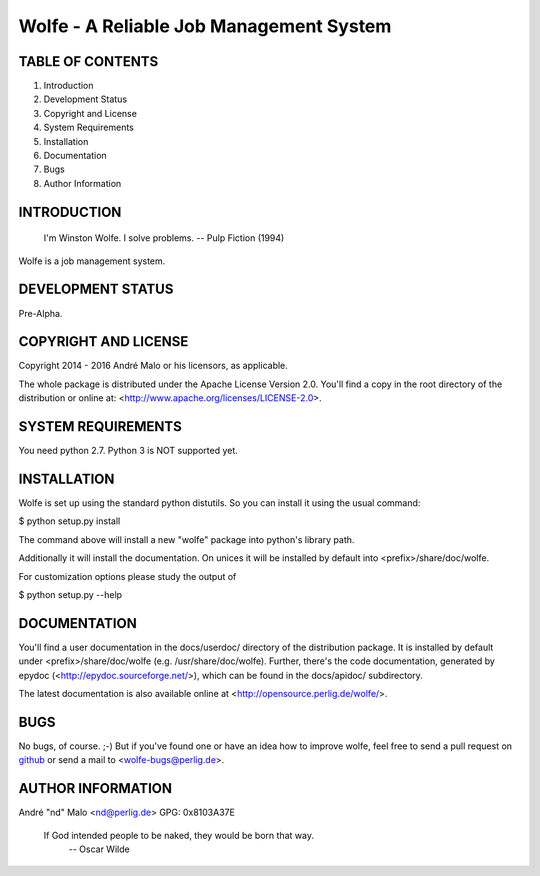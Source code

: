 .. -*- coding: utf-8 -*-

==========================================
 Wolfe - A Reliable Job Management System
==========================================

TABLE OF CONTENTS
-----------------

1. Introduction
2. Development Status
3. Copyright and License
4. System Requirements
5. Installation
6. Documentation
7. Bugs
8. Author Information


INTRODUCTION
------------

    I'm Winston Wolfe. I solve problems.  -- Pulp Fiction (1994)

Wolfe is a job management system.


DEVELOPMENT STATUS
------------------

Pre-Alpha.


COPYRIGHT AND LICENSE
---------------------

Copyright 2014 - 2016
André Malo or his licensors, as applicable.

The whole package is distributed under the Apache License Version 2.0.
You'll find a copy in the root directory of the distribution or online
at: <http://www.apache.org/licenses/LICENSE-2.0>.


SYSTEM REQUIREMENTS
-------------------

You need python 2.7. Python 3 is NOT supported yet.


INSTALLATION
------------

Wolfe is set up using the standard python distutils. So you can install
it using the usual command:

$ python setup.py install

The command above will install a new "wolfe" package into python's
library path.

Additionally it will install the documentation. On unices it will be
installed by default into <prefix>/share/doc/wolfe.

For customization options please study the output of

$ python setup.py --help


DOCUMENTATION
-------------

You'll find a user documentation in the docs/userdoc/ directory of the
distribution package. It is installed by default under
<prefix>/share/doc/wolfe (e.g. /usr/share/doc/wolfe). Further,
there's the code documentation, generated by epydoc
(<http://epydoc.sourceforge.net/>), which can be found in the docs/apidoc/
subdirectory.

The latest documentation is also available online at
<http://opensource.perlig.de/wolfe/>.


BUGS
----

No bugs, of course. ;-)
But if you've found one or have an idea how to improve wolfe, feel
free to send a pull request on `github
<https://github.com/ndparker/wolfe>`_ or send a mail to
<wolfe-bugs@perlig.de>.


AUTHOR INFORMATION
------------------

André "nd" Malo <nd@perlig.de>
GPG: 0x8103A37E


  If God intended people to be naked, they would be born that way.
                                                   -- Oscar Wilde
